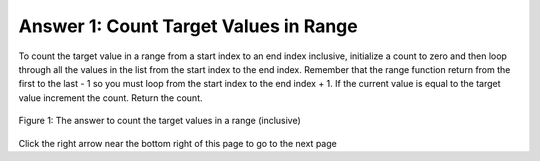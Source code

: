 ..  Copyright (C)  Mark Guzdial, Barbara Ericson, Briana Morrison
    Permission is granted to copy, distribute and/or modify this document
    under the terms of the GNU Free Documentation License, Version 1.3 or
    any later version published by the Free Software Foundation; with
    Invariant Sections being Forward, Prefaces, and Contributor List,
    no Front-Cover Texts, and no Back-Cover Texts.  A copy of the license
    is included in the section entitled "GNU Free Documentation License".

.. setup for automatic question numbering.

.. 	qnum::
	:start: 1
	:prefix: 4-1-a-
	
.. |right| image:: Figures/rightArrow.png
    :height: 24px
    :align: top
    :alt: right arrow for next page
	

Answer 1: Count Target Values in Range
----------------------------------------

To count the target value in a range from a start index to an end index inclusive, initialize a count to zero and then loop through all the values in the list from the start index to the end index.  Remember that the range function return from the first to the last - 1 so you must loop from the start index to the end index + 1. If the current value is equal to the target value increment the count. Return the count.

.. figure:: Figures/AnsParsons1.png
    :width: 800px
    :align: center
    :figclass: align-center

    Figure 1: The answer to count the target values in a range (inclusive)
  
Click the right arrow |right| near the bottom right of this page to go to the next page    